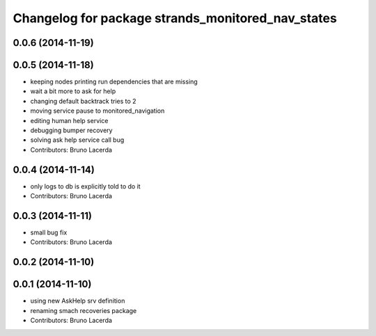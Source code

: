 ^^^^^^^^^^^^^^^^^^^^^^^^^^^^^^^^^^^^^^^^^^^^^^^^^^
Changelog for package strands_monitored_nav_states
^^^^^^^^^^^^^^^^^^^^^^^^^^^^^^^^^^^^^^^^^^^^^^^^^^

0.0.6 (2014-11-19)
------------------

0.0.5 (2014-11-18)
------------------
* keeping nodes printing run dependencies that are missing
* wait a bit more to ask for help
* changing default backtrack tries to 2
* moving service pause to monitored_navigation
* editing human help service
* debugging bumper recovery
* solving ask help service call bug
* Contributors: Bruno Lacerda

0.0.4 (2014-11-14)
------------------
* only logs to db is explicitly told to do it
* Contributors: Bruno Lacerda

0.0.3 (2014-11-11)
------------------
* small bug fix
* Contributors: Bruno Lacerda

0.0.2 (2014-11-10)
------------------

0.0.1 (2014-11-10)
------------------
* using new AskHelp srv definition
* renaming smach recoveries package
* Contributors: Bruno Lacerda
